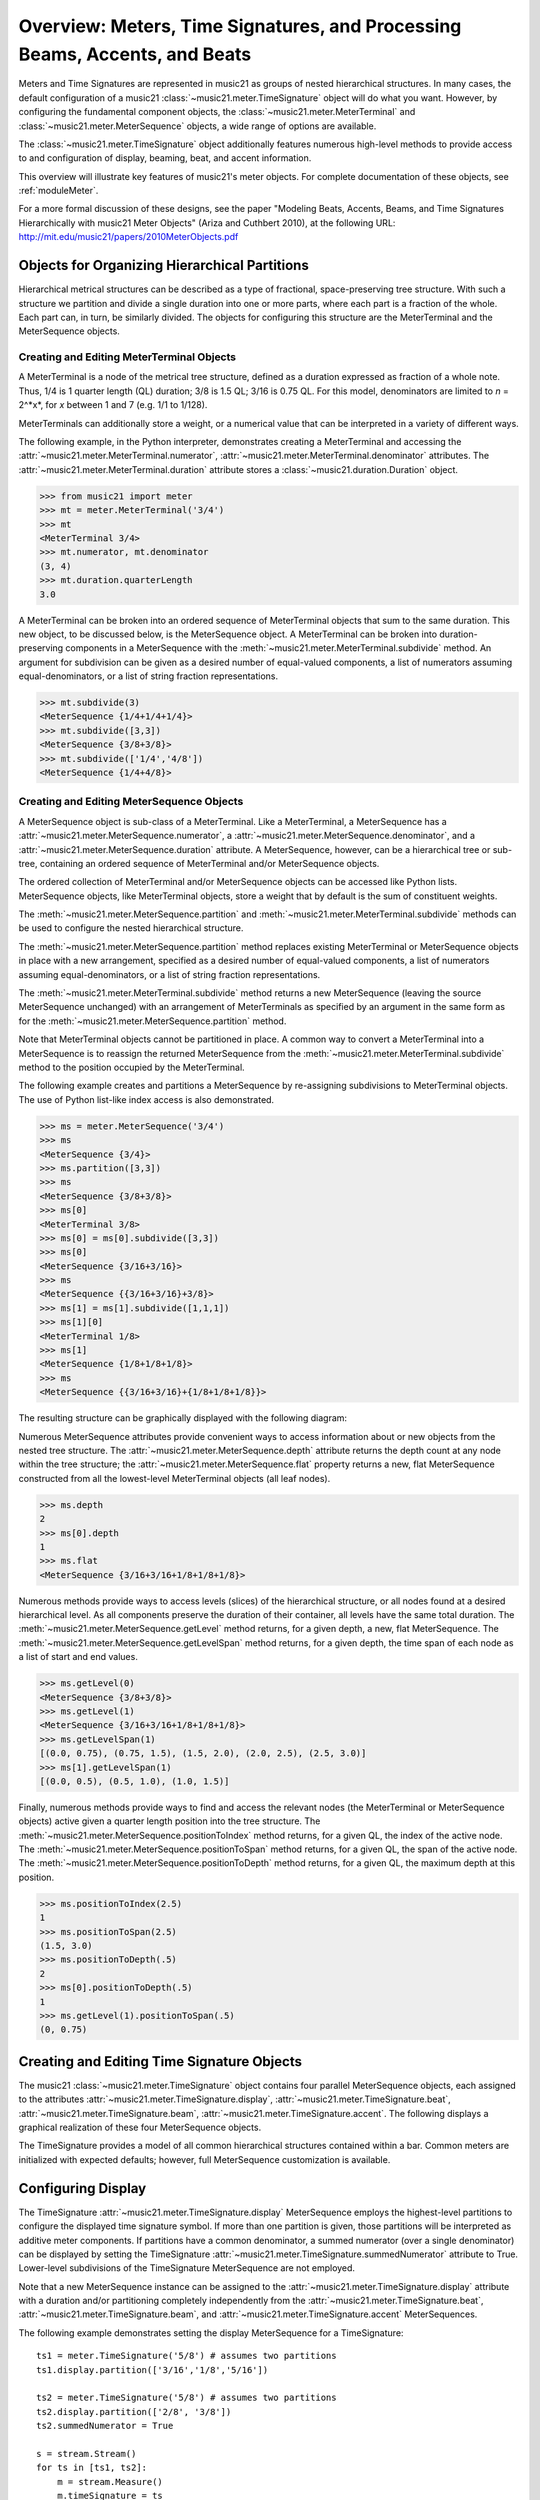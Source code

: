 .. _overviewMeters:


Overview: Meters, Time Signatures, and Processing Beams, Accents, and Beats
===========================================================================

Meters and Time Signatures are represented in music21 as groups of nested hierarchical structures. In many cases, the default configuration of a music21 :class:`~music21.meter.TimeSignature` object will do what you want. However, by configuring the fundamental component objects, the :class:`~music21.meter.MeterTerminal` and :class:`~music21.meter.MeterSequence` objects, a wide range of options are available.

The :class:`~music21.meter.TimeSignature` object additionally features numerous high-level methods to provide access to and configuration of display, beaming, beat, and accent information.

This overview will illustrate key features of music21's meter objects. For complete documentation of these objects, see :ref:`moduleMeter`. 

For a more formal discussion of these designs, see the paper "Modeling Beats, Accents, Beams, and Time Signatures Hierarchically with music21 Meter Objects" (Ariza and Cuthbert 2010), at the following URL: http://mit.edu/music21/papers/2010MeterObjects.pdf



Objects for Organizing Hierarchical Partitions
-----------------------------------------------

Hierarchical metrical structures can be described as a type of fractional, space-preserving tree structure. With such a structure we partition and divide a single duration into one or more parts, where each part is a fraction of the whole. Each part can, in turn, be similarly divided. The objects for configuring this structure are the MeterTerminal and the MeterSequence objects.


Creating and Editing MeterTerminal Objects
~~~~~~~~~~~~~~~~~~~~~~~~~~~~~~~~~~~~~~~~~~~

A MeterTerminal is a node of the metrical tree structure, defined as a duration expressed as fraction of a whole note. Thus, 1/4 is 1 quarter length (QL) duration; 3/8 is 1.5 QL; 3/16 is 0.75 QL. For this model, denominators are limited to *n* = 2^*x*, for *x* between 1 and 7 (e.g. 1/1 to 1/128).

MeterTerminals can additionally store a weight, or a numerical value that can be interpreted in a variety of different ways.

The following example, in the Python interpreter, demonstrates creating a MeterTerminal and accessing the :attr:`~music21.meter.MeterTerminal.numerator`, :attr:`~music21.meter.MeterTerminal.denominator` attributes. The  :attr:`~music21.meter.MeterTerminal.duration` attribute stores a :class:`~music21.duration.Duration` object.

>>> from music21 import meter
>>> mt = meter.MeterTerminal('3/4')
>>> mt
<MeterTerminal 3/4>
>>> mt.numerator, mt.denominator
(3, 4)
>>> mt.duration.quarterLength
3.0

A MeterTerminal can be broken into an ordered sequence of MeterTerminal objects that sum to the same duration. This new object, to be discussed below, is the MeterSequence object. A MeterTerminal can be broken into duration-preserving components in a MeterSequence with the :meth:`~music21.meter.MeterTerminal.subdivide` method. An argument for subdivision can be given as a desired number of equal-valued components, a list of numerators assuming equal-denominators, or a list of string fraction representations. 

>>> mt.subdivide(3)
<MeterSequence {1/4+1/4+1/4}>
>>> mt.subdivide([3,3]) 
<MeterSequence {3/8+3/8}>
>>> mt.subdivide(['1/4','4/8'])  
<MeterSequence {1/4+4/8}>




Creating and Editing MeterSequence Objects
~~~~~~~~~~~~~~~~~~~~~~~~~~~~~~~~~~~~~~~~~~~

A MeterSequence object is sub-class of a MeterTerminal. Like a MeterTerminal, a MeterSequence has a :attr:`~music21.meter.MeterSequence.numerator`, a :attr:`~music21.meter.MeterSequence.denominator`, and a :attr:`~music21.meter.MeterSequence.duration` attribute. A MeterSequence, however, can be a hierarchical tree or sub-tree, containing an ordered sequence of MeterTerminal and/or MeterSequence objects.

The ordered collection of MeterTerminal and/or MeterSequence objects can be accessed like Python lists. MeterSequence objects, like MeterTerminal objects, store a weight that by default is the sum of constituent weights. 

The :meth:`~music21.meter.MeterSequence.partition` and :meth:`~music21.meter.MeterTerminal.subdivide` methods can be used to configure the nested hierarchical structure. 

The :meth:`~music21.meter.MeterSequence.partition` method replaces existing MeterTerminal or MeterSequence objects in place with a new arrangement, specified as a desired number of equal-valued components, a list of numerators assuming equal-denominators, or a list of string fraction representations. 

The :meth:`~music21.meter.MeterTerminal.subdivide` method returns a new MeterSequence (leaving the source MeterSequence unchanged) with an arrangement of MeterTerminals as specified by an argument in the same form as for the :meth:`~music21.meter.MeterSequence.partition` method.

Note that MeterTerminal objects cannot be partitioned in place. A common way to convert a MeterTerminal into a MeterSequence is to reassign the returned MeterSequence from the :meth:`~music21.meter.MeterTerminal.subdivide` method to the position occupied by the MeterTerminal.

The following example creates and partitions a MeterSequence by re-assigning subdivisions to MeterTerminal objects. The use of Python list-like index access is also demonstrated. 


>>> ms = meter.MeterSequence('3/4')
>>> ms
<MeterSequence {3/4}>
>>> ms.partition([3,3]) 
>>> ms
<MeterSequence {3/8+3/8}>
>>> ms[0] 
<MeterTerminal 3/8>
>>> ms[0] = ms[0].subdivide([3,3]) 
>>> ms[0]
<MeterSequence {3/16+3/16}>
>>> ms
<MeterSequence {{3/16+3/16}+3/8}>
>>> ms[1] = ms[1].subdivide([1,1,1]) 
>>> ms[1][0]
<MeterTerminal 1/8>
>>> ms[1]
<MeterSequence {1/8+1/8+1/8}>
>>> ms
<MeterSequence {{3/16+3/16}+{1/8+1/8+1/8}}>


The resulting structure can be graphically displayed with the following diagram:


.. image:: images/overviewMeters-02.*
    :width: 300


Numerous MeterSequence attributes provide convenient ways to access information about or new objects from the nested tree structure. The :attr:`~music21.meter.MeterSequence.depth` attribute returns the depth count at any node within the tree structure; the :attr:`~music21.meter.MeterSequence.flat` property returns a new, flat MeterSequence constructed from all the lowest-level MeterTerminal objects (all leaf nodes). 


>>> ms.depth
2
>>> ms[0].depth
1
>>> ms.flat
<MeterSequence {3/16+3/16+1/8+1/8+1/8}>


Numerous methods provide ways to access levels (slices) of the hierarchical structure, or all nodes found at a desired hierarchical level. As all components preserve the duration of their container, all levels have the same total duration. The :meth:`~music21.meter.MeterSequence.getLevel` method returns, for a given depth, a new, flat MeterSequence. The :meth:`~music21.meter.MeterSequence.getLevelSpan` method returns, for a given depth, the time span of each node as a list of start and end values. 


>>> ms.getLevel(0)
<MeterSequence {3/8+3/8}>
>>> ms.getLevel(1)
<MeterSequence {3/16+3/16+1/8+1/8+1/8}>
>>> ms.getLevelSpan(1)
[(0.0, 0.75), (0.75, 1.5), (1.5, 2.0), (2.0, 2.5), (2.5, 3.0)]
>>> ms[1].getLevelSpan(1)
[(0.0, 0.5), (0.5, 1.0), (1.0, 1.5)]


Finally, numerous methods provide ways to find and access the relevant nodes (the MeterTerminal or MeterSequence objects) active given a quarter length position into the tree structure. The :meth:`~music21.meter.MeterSequence.positionToIndex` method returns, for a given QL, the index of the active node. The :meth:`~music21.meter.MeterSequence.positionToSpan` method returns, for a given QL, the span of the active node. The :meth:`~music21.meter.MeterSequence.positionToDepth` method returns, for a given QL, the maximum depth at this position. 


>>> ms.positionToIndex(2.5)
1
>>> ms.positionToSpan(2.5)
(1.5, 3.0)
>>> ms.positionToDepth(.5)
2
>>> ms[0].positionToDepth(.5)
1
>>> ms.getLevel(1).positionToSpan(.5)
(0, 0.75)






Creating and Editing Time Signature Objects 
---------------------------------------------

The music21 :class:`~music21.meter.TimeSignature` object contains four parallel MeterSequence objects, each assigned to the attributes :attr:`~music21.meter.TimeSignature.display`, :attr:`~music21.meter.TimeSignature.beat`, :attr:`~music21.meter.TimeSignature.beam`, :attr:`~music21.meter.TimeSignature.accent`. The following displays a graphical realization of these four MeterSequence objects. 


.. image:: images/overviewMeters-01.*
    :width: 400

The TimeSignature provides a model of all common hierarchical structures contained within a bar. Common meters are initialized with expected defaults; however, full MeterSequence customization is available.






Configuring Display
-------------------------------------

The TimeSignature :attr:`~music21.meter.TimeSignature.display` MeterSequence employs the highest-level partitions to configure the displayed time signature symbol. If more than one partition is given, those partitions will be interpreted as additive meter components. If partitions have a common denominator, a summed numerator (over a single denominator) can be displayed by setting the TimeSignature :attr:`~music21.meter.TimeSignature.summedNumerator` attribute to True. Lower-level subdivisions of the TimeSignature MeterSequence are not employed.

Note that a new MeterSequence instance can be assigned to the :attr:`~music21.meter.TimeSignature.display` attribute with a duration and/or partitioning completely independently from the :attr:`~music21.meter.TimeSignature.beat`, :attr:`~music21.meter.TimeSignature.beam`, and :attr:`~music21.meter.TimeSignature.accent` MeterSequences.

The following example demonstrates setting the display MeterSequence for a TimeSignature::


    ts1 = meter.TimeSignature('5/8') # assumes two partitions
    ts1.display.partition(['3/16','1/8','5/16'])
    
    ts2 = meter.TimeSignature('5/8') # assumes two partitions
    ts2.display.partition(['2/8', '3/8'])
    ts2.summedNumerator = True
        
    s = stream.Stream()
    for ts in [ts1, ts2]:
        m = stream.Measure()
        m.timeSignature = ts
        n = note.Note('b')
        n.quarterLength = 0.5
        m.repeatAppend(n, 5)
        s.append(m)
    s.show('musicxml')


.. image:: images/overviewMeters-08.*
    :width: 400




Configuring Beam
-------------------------------------

The TimeSignature :attr:`~music21.meter.TimeSignature.beam` MeterSequence employs the complete hierarchical structure to configure the single or multi-level beaming of a bar. The outer-most partitions can specify one ore more top-level partitions. Lower-level partitions subdivide beam-groups, providing the appropriate beam-breaks when sufficiently small durations are employed. 

The :attr:`~music21.meter.TimeSignature.beam` MeterSequence is generally used to create and configure :class:`~music21.note.Beams` objects stored in :class:`~music21.note.Note` objects. The TimeSignature :meth:`~music21.meter.TimeSignature.getBeams` method, given a list of :class:`~music21.duration.Duration` objects, returns a list of :class:`~music21.note.Beams` objects. 

Most users will likely find the Stream :meth:`~music21.stream.Stream.makeBeams` method the most convenient way to apply beams to a Measure or Stream of Note objects. This method returns a new Stream with created and configured Beams. 

The following example beams a bar of 3/4 in four different ways. The diversity and complexity of beaming is offered here to illustrate the flexibility of this model::


    ts1 = meter.TimeSignature('3/4') 
    ts1.beam.partition(1)
    ts1.beam[0] = ts1.beam[0].subdivide(['3/8', '5/32', '4/32', '3/32'])
    
    ts2 = meter.TimeSignature('3/4') 
    ts2.beam.partition(3)
    
    ts3 = meter.TimeSignature('3/4') 
    ts3.beam.partition(3)
    for i in range(len(ts3.beam)):
        ts3.beam[i] = ts3.beam[i].subdivide(2)
    
    ts4 = meter.TimeSignature('3/4') 
    ts4.beam.partition(['3/8', '3/8'])
    for i in range(len(ts4.beam)):
        ts4.beam[i] = ts4.beam[i].subdivide(['6/32', '6/32'])
        for j in range(len(ts4.beam[i])):
            ts4.beam[i][j] = ts4.beam[i][j].subdivide(2)
    
    s = stream.Stream()
    for ts in [ts1, ts2, ts3, ts4]:
        m = stream.Measure()
        m.timeSignature = ts
        n = note.Note('b')
        n.quarterLength = 0.125
        m.repeatAppend(n, 24)
        s.append(m.makeBeams())
    s.show()


.. image:: images/overviewMeters-04.*
    :width: 400


The following is a fractional grid representation of the four beam partitions created. 

.. image:: images/overviewMeters-03.*
    :width: 300




Configuring Beat
-------------------------------------

The TimeSignature :attr:`~music21.meter.TimeSignature.beat` MeterSequence employs the hierarchical structure to define the beats and background (or sub) beats of a bar. The outer-most partitions can specify one ore more top level beats. Inner partitions can specify the background, or sub-beat partitions. For most common meters, beats and background beats are pre-configured by default.

In the following example, a simple and a compound meter is created, and the default beat partitions are examined. The :meth:`~music21.meter.MeterSequence.getLevel` method can be used to show the beat and background beat partitions. The timeSignature :attr:`~music21.meter.TimeSignature.beatDuration`,  :attr:`~music21.meter.TimeSignature.beatCount`, and :attr:`~music21.meter.TimeSignature.beatCountName` properties can be used to return commonly needed beat information. The TimeSignature :attr:`~music21.meter.TimeSignature.beatBackgroundCount`, and :attr:`~music21.meter.TimeSignature.beatBackgroundCountName` properties can be used to return commonly needed background beat information. These descriptors can be combined to return a string representation of the TimeSignature classification with  :attr:`~music21.meter.TimeSignature.classification` property.

>>> ts = meter.TimeSignature('3/4')
>>> ts.beat.getLevel(0)
<MeterSequence {1/4+1/4+1/4}>
>>> ts.beat.getLevel(1)
<MeterSequence {1/8+1/8+1/8+1/8+1/8+1/8}>
>>> ts.beatDuration
<music21.duration.Duration 1.0>
>>> ts.beatCount
3
>>> ts.beatCountName
'Triple'
>>> ts.beatBackgroundCount
2
>>> ts.beatBackgroundCountName
'Simple'
>>> ts.classification
'Simple Triple'

>>> ts = meter.TimeSignature('12/16')
>>> ts.beat.getLevel(0)
<MeterSequence {3/16+3/16+3/16+3/16}>
>>> ts.beat.getLevel(1)
<MeterSequence {1/16+1/16+1/16+1/16+1/16+1/16+1/16+1/16+1/16+1/16+1/16+1/16}>
>>> ts.beatDuration
<music21.duration.Duration 0.75>
>>> ts.beatCount
4
>>> ts.beatCountName
'Quadruple'
>>> ts.beatBackgroundCount
3
>>> ts.beatBackgroundCountName
'Compound'
>>> ts.classification
'Compound Quadruple'



Annotating Found Notes with Beat Count
~~~~~~~~~~~~~~~~~~~~~~~~~~~~~~~~~~~~~~~~~~

The :meth:`~music21.meter.TimeSignature.getBeat` method returns the currently active beat given a quarter length position into the TimeSignature.

In the following example, all leading tones, or C#s, are collected into a new Stream and displayed with annotations for part, measure, and beat::


    import music21
    from music21 import corpus, meter, stream
    
    score = corpus.parseWork('bach/bwv366.xml') 
    ts = score.flat.getElementsByClass(
        meter.TimeSignature)[0]
    ts.beat.partition(3)
    
    found = stream.Stream()
    offsetQL = 0
    for part in score:
        found.insert(offsetQL, 
            part.flat.getElementsByClass(
            music21.clef.Clef)[0])
        for i in range(len(part.measures)):
            m = part.measures[i]
            for n in m.notes:
                if n.name == 'C#': 
                    n.addLyric('%s, m. %s' %
                        (part.id[0], 
                        m.measureNumber))
                    n.addLyric('beat %s' % 
                        ts.getBeat(n.offset))
                    found.insert(offsetQL, n)
                    offsetQL += 4
    
    found.show('musicxml')

.. image:: images/overviewMeters-06.*
    :width: 400




Using Beat Depth to Provide Metrical Analysis
~~~~~~~~~~~~~~~~~~~~~~~~~~~~~~~~~~~~~~~~~~~~~~

Another application of the :attr:`~music21.meter.TimeSignature.beat` MeterSequence is define the hierarchical depth active for a given note found within the TimeSignature. 

The :meth:`~music21.meter.TimeSignature.getBeatDepth` method, when set with the optional parameter `aligh` to "quantize", shows the number of hierarchical levels that start at or before that point. This value is described by Lerdahl and Jackendoff as metrical analysis.

In the following example, :attr:`~music21.meter.TimeSignature.beat` MeterSequence is partitioned first into one subdivision, and then each subsequent subdivision into two, down to four layers of partitioning. 

The number of hierarchical levels, found with the :meth:`~music21.meter.TimeSignature.getBeatDepth` method, is appended to each note with the :meth:`~music21.note.Note.addLyric` method::

    import music21
    from music21 import corpus, meter
    
    score = corpus.parseWork('bach/bwv281.xml') 
    partBass = score.getElementById('Bass')
    ts = partBass.flat.getElementsByClass(
         meter.TimeSignature)[0]
    
    ts.beat.partition(1)
    for h in range(len(ts.beat)):
        ts.beat[h] = ts.beat[h].subdivide(2)
        for i in range(len(ts.beat[h])):
            ts.beat[h][i] = \
                ts.beat[h][i].subdivide(2)
            for j in range(len(ts.beat[h][i])):
                ts.beat[h][i][j] = \
                    ts.beat[h][i][j].subdivide(2)
    
    for m in partBass.measures:
        for n in m.notes:
            for i in range(ts.getBeatDepth(n.offset)):
                n.addLyric('*')
    
    partBass.measures[0:7].show('musicxml') 


.. image:: images/overviewMeters-07.*
    :width: 400

Alternatively, this type of annotation can be applied to a Stream using the :func:`~music21.analysis.metrical.labelBeatDepth` function.







Configuring Accent
-------------------------------------

The TimeSignature :attr:`~music21.meter.TimeSignature.accent` MeterSequence defines one or more levels of hierarchical accent levels, where quantitative accent value is encoded in MeterTerminal or MeterSequence with a number assigned to the :attr:`~music21.meter.MeterTerminal.weight` attribute.



Applying Articulations Based on Accent
~~~~~~~~~~~~~~~~~~~~~~~~~~~~~~~~~~~~~~~~~

The :meth:`~music21.meter.TimeSignature.getAccentWeight` method returns the currently active accent weight given a quarter length position into the TimeSignature. Combined with the :meth:`~music21.meter.TimeSignature.getBeatProgress` method, Notes that start on particular beat can be isolated and examined. 

The following example extracts the Bass line of a Bach chorale in 3/4 and, after repartitioning the beat and accent attributes, applies accents to reflect a meter of 6/8::


    from music21 import corpus, meter, articulations
    
    score = corpus.parseWork('bach/bwv366.xml')
    partBass = score.getElementById('Bass')
    
    ts = partBass.flat.getElementsByClass(meter.TimeSignature)[0]
    ts.beat.partition(['3/8', '3/8'])
    ts.accent.partition(['3/8', '3/8'])
    ts.setAccentWeight([1, .5])
    
    for m in partBass.measures:
        lastBeat = None
        for n in m.notes:
            beat, progress = ts.getBeatProgress(n.offset)
            if beat != lastBeat and progress == 0:
                if n.tie != None and n.tie.type == 'stop':
                    continue
                if ts.getAccentWeight(n.offset) == 1:
                    mark = articulations.StrongAccent()
                elif ts.getAccentWeight(n.offset) == .5:
                    mark = articulations.Accent()
                n.articulations.append(mark)
                lastBeat = beat
            m = m.sorted
    
    partBass.measures[0:8].show('musicxml')


.. image:: images/overviewMeters-05.*
    :width: 400
